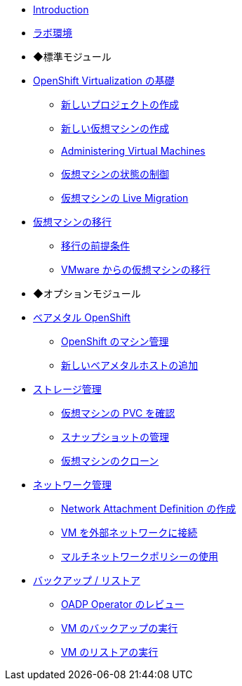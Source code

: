 
* xref:index.adoc[Introduction]
* xref:env.adoc[ラボ環境]

* ◆標準モジュール

* xref:module-00.adoc[OpenShift Virtualization の基礎]
** xref:module-00.adoc#create_project[新しいプロジェクトの作成]
** xref:module-00.adoc#create_vm[新しい仮想マシンの作成]
** xref:module-00.adoc#admin_vms[Administering Virtual Machines]
** xref:module-00.adoc#vm_state[仮想マシンの状態の制御]
** xref:module-00.adoc#live_migrate[仮想マシンの Live Migration]

* xref:module-05.adoc[仮想マシンの移行]
** xref:module-05.adoc#prerequisites[移行の前提条件]
** xref:module-05.adoc#migrating_vms[VMware からの仮想マシンの移行]

* ◆オプションモジュール

* xref:module-01.adoc[ベアメタル OpenShift]
** xref:module-01.adoc#manage_machine[OpenShift のマシン管理]
** xref:module-01.adoc#scaling_cluster[新しいベアメタルホストの追加]

* xref:module-02.adoc[ストレージ管理]
** xref:module-02.adoc#examine_pvc[仮想マシンの PVC を確認]
** xref:module-02.adoc#managing_snapshots[スナップショットの管理]
** xref:module-02.adoc#clone_vm[仮想マシンのクローン]

* xref:module-03.adoc[ネットワーク管理]
** xref:module-03.adoc#create_netattach[Network Attachment Definition の作成]
** xref:module-03.adoc#connect_external_net[VM を外部ネットワークに接続]
** xref:module-03.adoc#multinetwork_policy[マルチネットワークポリシーの使用]

* xref:module-06.adoc[バックアップ / リストア]
** xref:module-06.adoc#review_oadp[OADP Operator のレビュー]
** xref:module-06.adoc#backup_vm[VM のバックアップの実行]
** xref:module-06.adoc#restore_vm[VM のリストアの実行]

//* xref:module-04.adoc[5. Template Management]
//** xref:module-04.adoc#clone_customize_template[Clone and Customize a Template]
//** xref:module-04.adoc#create_win[Create a Windows VM Template]